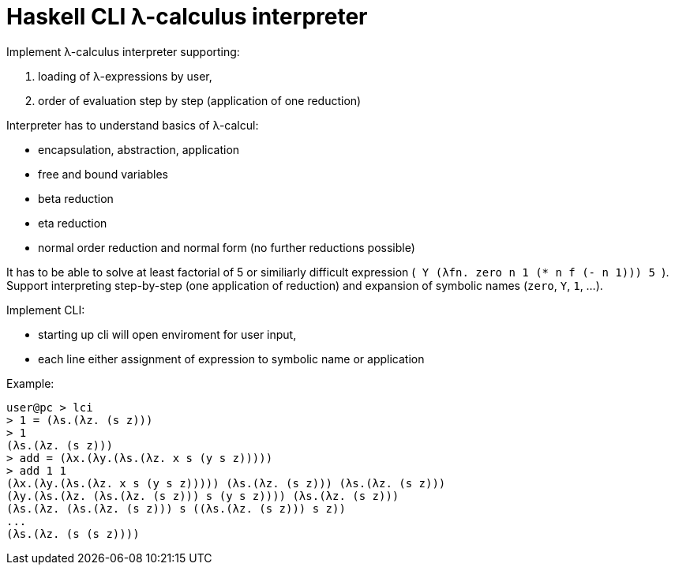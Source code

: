 = Haskell CLI λ-calculus interpreter
:toc:
:stem: latexmath

Implement λ-calculus interpreter supporting:

. loading of λ-expressions by user,
. order of evaluation step by step (application of one reduction)

Interpreter has to understand basics of λ-calcul:

* encapsulation, abstraction, application
* free and bound variables
* beta reduction
* eta reduction
* normal order reduction and normal form (no further reductions possible)

It has to be able to solve at least factorial of 5 or similiarly difficult expression (`++ Y (λfn. zero n 1 (* n f (- n 1))) 5 ++`).
Support interpreting step-by-step (one application of reduction) and expansion of symbolic names  (`zero`, `Y`, `1`, ...).

Implement CLI:

* starting up cli will open enviroment for user input,
* each line either assignment of expression to symbolic name or application

Example:

```
user@pc > lci
> 1 = (λs.(λz. (s z)))
> 1
(λs.(λz. (s z)))
> add = (λx.(λy.(λs.(λz. x s (y s z)))))
> add 1 1
(λx.(λy.(λs.(λz. x s (y s z))))) (λs.(λz. (s z))) (λs.(λz. (s z)))
(λy.(λs.(λz. (λs.(λz. (s z))) s (y s z)))) (λs.(λz. (s z)))
(λs.(λz. (λs.(λz. (s z))) s ((λs.(λz. (s z))) s z))
...
(λs.(λz. (s (s z))))
```